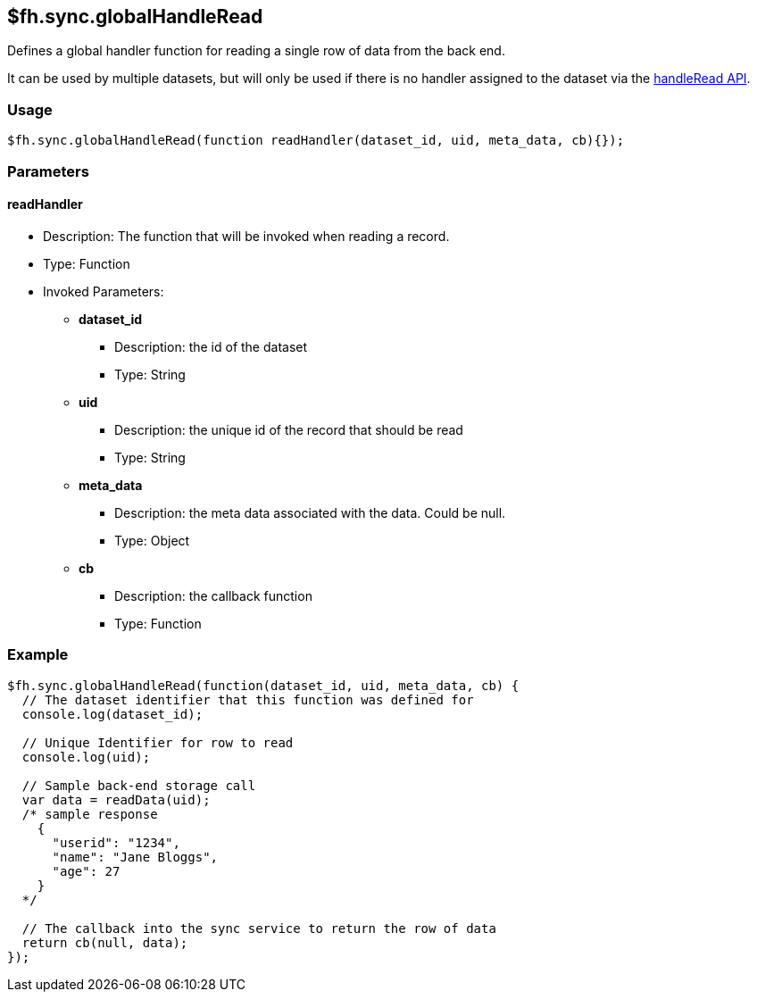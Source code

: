 [[fh-sync-globalhandleread]]
== $fh.sync.globalHandleRead

Defines a global handler function for reading a single row of data from the back end.

It can be used by multiple datasets, but will only be used if there is no handler assigned to the dataset via the link:./handleRead.adoc[handleRead API].

=== Usage

[source,javascript]
----
$fh.sync.globalHandleRead(function readHandler(dataset_id, uid, meta_data, cb){});
----

=== Parameters

==== readHandler
* Description: The function that will be invoked when reading a record.
* Type: Function
* Invoked Parameters:
** *dataset_id*
*** Description: the id of the dataset
*** Type: String
** *uid*
*** Description: the unique id of the record that should be read
*** Type: String
** *meta_data*
*** Description: the meta data associated with the data. Could be null.
*** Type: Object
** *cb*
*** Description: the callback function
*** Type: Function

=== Example

[source,javascript]
----
$fh.sync.globalHandleRead(function(dataset_id, uid, meta_data, cb) {
  // The dataset identifier that this function was defined for
  console.log(dataset_id);

  // Unique Identifier for row to read
  console.log(uid);

  // Sample back-end storage call
  var data = readData(uid);
  /* sample response
    {
      "userid": "1234",
      "name": "Jane Bloggs",
      "age": 27
    }
  */

  // The callback into the sync service to return the row of data
  return cb(null, data);
});
----